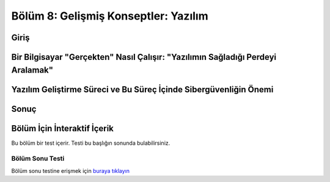 Bölüm 8: Gelişmiş Konseptler: Yazılım
=====================================

.. meta::
   :description lang=tr: Kitabın sekizinci (ek) bölümü, "Gelişmiş Konseptler: Yazılım".

Giriş
-----

Bir Bilgisayar "Gerçekten" Nasıl Çalışır: "Yazılımın Sağladığı Perdeyi Aralamak"
--------------------------------------------------------------------------------

Yazılım Geliştirme Süreci ve Bu Süreç İçinde Sibergüvenliğin Önemi
------------------------------------------------------------------

Sonuç
-----

Bölüm İçin İnteraktif İçerik
----------------------------

Bu bölüm bir test içerir. Testi bu başlığın sonunda bulabilirsiniz.

Bölüm Sonu Testi
~~~~~~~~~~~~~~~~

Bölüm sonu testine erişmek için `buraya tıklayın <https://link>`_
